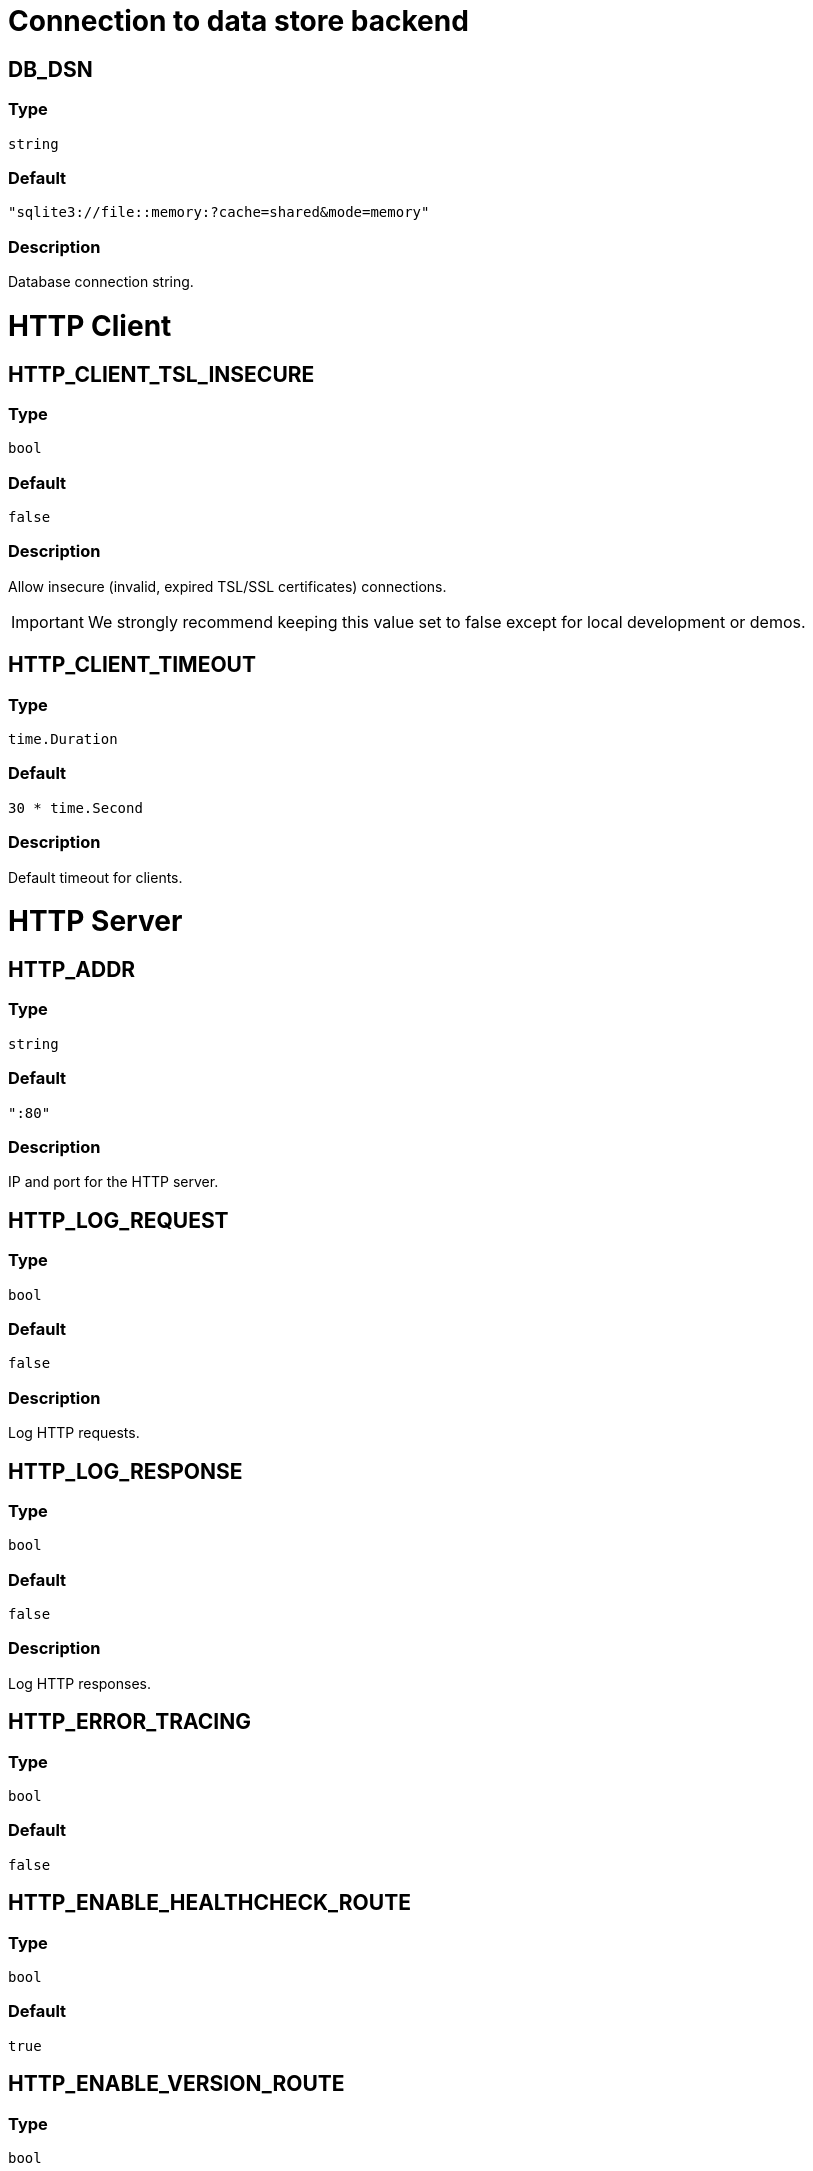 // This file is auto-generated.
//
// Changes to this file may cause incorrect behavior and will be lost if
// the code is regenerated.
//
// Definitions file that controls how this file is generated:
//  - pkg/options/DB.yaml
//  - pkg/options/HTTPClient.yaml
//  - pkg/options/HTTPServer.yaml
//  - pkg/options/SMTP.yaml
//  - pkg/options/actionLog.yaml
//  - pkg/options/auth.yaml
//  - pkg/options/corredor.yaml
//  - pkg/options/environment.yaml
//  - pkg/options/eventbus.yaml
//  - pkg/options/federation.yaml
//  - pkg/options/monitor.yaml
//  - pkg/options/objectStore.yaml
//  - pkg/options/provision.yaml
//  - pkg/options/sentry.yaml
//  - pkg/options/upgrade.yaml
//  - pkg/options/waitFor.yaml
//  - pkg/options/websocket.yaml


= Connection to data store backend

== *DB_DSN*

=== Type

`string`

=== Default

`"sqlite3://file::memory:?cache=shared&mode=memory"`

=== Description

Database connection string.

= HTTP Client

== *HTTP_CLIENT_TSL_INSECURE*

=== Type

`bool`

=== Default

`false`

=== Description

Allow insecure (invalid, expired TSL/SSL certificates) connections.

[IMPORTANT]
====
We strongly recommend keeping this value set to false except for local development or demos.
====

== *HTTP_CLIENT_TIMEOUT*

=== Type

`time.Duration`

=== Default

`30 * time.Second`

=== Description

Default timeout for clients.

= HTTP Server

== *HTTP_ADDR*

=== Type

`string`

=== Default

`":80"`

=== Description

IP and port for the HTTP server.

== *HTTP_LOG_REQUEST*

=== Type

`bool`

=== Default

`false`

=== Description

Log HTTP requests.

== *HTTP_LOG_RESPONSE*

=== Type

`bool`

=== Default

`false`

=== Description

Log HTTP responses.

== *HTTP_ERROR_TRACING*

=== Type

`bool`

=== Default

`false`


== *HTTP_ENABLE_HEALTHCHECK_ROUTE*

=== Type

`bool`

=== Default

`true`


== *HTTP_ENABLE_VERSION_ROUTE*

=== Type

`bool`

=== Default

`true`

=== Description

Enable `/version` route.

== *HTTP_ENABLE_DEBUG_ROUTE*

=== Type

`bool`

=== Default

`false`

=== Description

Enable `/debug` route.

== *HTTP_METRICS*

=== Type

`bool`

=== Default

`false`

=== Description

Enable (prometheus) metrics.

== *HTTP_METRICS_NAME*

=== Type

`string`

=== Default

`"corteza"`

=== Description

Name for metrics endpoint.

== *HTTP_METRICS_USERNAME*

=== Type

`string`

=== Default

`"metrics"`

=== Description

Username for the metrics endpoint.

== *HTTP_METRICS_PASSWORD*

=== Type

`string`

=== Default

`string(rand.Bytes(5))`

=== Description

Password for the metrics endpoint.

== *HTTP_REPORT_PANIC*

=== Type

`bool`

=== Default

`true`

=== Description

Report HTTP panic to Sentry.

== *HTTP_API_ENABLED*

=== Type

`bool`

=== Default

`true`


== *HTTP_API_BASE_URL*

=== Type

`string`


== *HTTP_WEBAPP_ENABLED*

=== Type

`bool`

=== Default

`false`


== *HTTP_WEBAPP_BASE_URL*

=== Type

`string`

=== Default

`"/"`


== *HTTP_WEBAPP_BASE_DIR*

=== Type

`string`

=== Default

`"webapp/public"`


== *HTTP_WEBAPP_LIST*

=== Type

`string`

=== Default

`"admin,auth,messaging,compose"`


= Email sending

Configure your local SMTP server or use one of the available providers

== *SMTP_HOST*

=== Type

`string`

=== Default

`"localhost"`

=== Description

The SMTP server hostname.

== *SMTP_PORT*

=== Type

`int`

=== Default

`25`

=== Description

The SMTP post.

== *SMTP_USER*

=== Type

`string`

=== Description

The SMTP username.

== *SMTP_PASS*

=== Type

`string`

=== Description

The SMTP password.

== *SMTP_FROM*

=== Type

`string`

=== Description

The SMTP `from` email parameter

== *SMTP_TLS_INSECURE*

=== Type

`bool`

=== Default

`false`

=== Description

Allow insecure (invalid, expired TLS certificates) connections.

== *SMTP_TLS_SERVER_NAME*

=== Type

`string`


= Actionlog

== *ACTIONLOG_ENABLED*

=== Type

`bool`

=== Default

`true`


== *ACTIONLOG_DEBUG*

=== Type

`bool`

=== Default

`false`


= Authentication

== *AUTH_JWT_SECRET*

=== Type

`string`

=== Description

Secret used for signing JWT tokens.

[IMPORTANT]
====
Make sure to provide a secret.
If you don't, a random value is assigned -- this causes all of the tokens to become invalid after a server restart.
====

== *AUTH_JWT_EXPIRY*

=== Type

`time.Duration`

=== Default

`time.Hour * 24 * 30`

=== Description

Experation time for the auth JWT tokens.

= Connection to Corredor

== *CORREDOR_ENABLED*

=== Type

`bool`

=== Default

`true`

=== Description

Enable/disable Corredor integration

== *CORREDOR_ADDR*

=== Type

`string`

=== Default

`"localhost:50051"`

=== Description

Hostname and port of the Corredor gRPC server.

== *CORREDOR_MAX_BACKOFF_DELAY*

=== Type

`time.Duration`

=== Default

`time.Minute`

=== Description

Max delay for backoff on connection.

== *CORREDOR_MAX_RECEIVE_MESSAGE_SIZE*

=== Type

`int`

=== Default

`2 << 23`

=== Description

Max message size that can be recived.

== *CORREDOR_DEFAULT_EXEC_TIMEOUT*

=== Type

`time.Duration`

=== Default

`time.Minute`


== *CORREDOR_LIST_TIMEOUT*

=== Type

`time.Duration`

=== Default

`time.Second * 2`


== *CORREDOR_LIST_REFRESH*

=== Type

`time.Duration`

=== Default

`time.Second * 5`


== *CORREDOR_RUN_AS_ENABLED*

=== Type

`bool`

=== Default

`true`


== *CORREDOR_CLIENT_CERTIFICATES_ENABLED*

=== Type

`bool`

=== Default

`false`


== *CORREDOR_CLIENT_CERTIFICATES_PATH*

=== Type

`string`

=== Default

`"/certs/corredor/client"`


== *CORREDOR_CLIENT_CERTIFICATES_CA*

=== Type

`string`

=== Default

`"ca.crt"`


== *CORREDOR_CLIENT_CERTIFICATES_PRIVATE*

=== Type

`string`

=== Default

`"private.key"`


== *CORREDOR_CLIENT_CERTIFICATES_PUBLIC*

=== Type

`string`

=== Default

`"public.crt"`


== *CORREDOR_CLIENT_CERTIFICATES_SERVER_NAME*

=== Type

`string`


= Environment

== *ENVIRONMENT*

=== Type

`string`

=== Default

`"production"`


= Events and scheduler

== *EVENTBUS_SCHEDULER_ENABLED*

=== Type

`bool`

=== Default

`true`

=== Description

Enable eventbus sheduler.

== *EVENTBUS_SCHEDULER_INTERVAL*

=== Type

`time.Duration`

=== Default

`time.Minute`

=== Description

Set time interval for `eventbus` scheduler.

= federation

== *FEDERATION_ENABLED*

=== Type

`bool`

=== Default

`false`

=== Description

Federation enabled on system, it toggles rest API endpoints, possibility to map modules in Compose and sync itself

== *FEDERATION_LABEL*

=== Type

`string`

=== Default

`"Federation label"`

=== Description

Federation label

== *FEDERATION_HOST*

=== Type

`string`

=== Default

`"Federation host"`

=== Description

Host that is used during node pairing, also included in invitation

== *FEDERATION_SYNC_STRUCTURE_MONITOR_INTERVAL*

=== Type

`time.Duration`

=== Default

`time.Minute * 2`

=== Description

Delay in seconds for structure sync

== *FEDERATION_SYNC_STRUCTURE_PAGE_SIZE*

=== Type

`int`

=== Default

`1`

=== Description

Bulk size in fetching for structure sync

== *FEDERATION_SYNC_DATA_MONITOR_INTERVAL*

=== Type

`time.Duration`

=== Default

`time.Second * 60`

=== Description

Delay in seconds for data sync

== *FEDERATION_SYNC_DATA_PAGE_SIZE*

=== Type

`int`

=== Default

`100`

=== Description

Bulk size in fetching for data sync

= Monitoring

== *MONITOR_INTERVAL*

=== Type

`time.Duration`

=== Default

`300 * time.Second`

=== Description

Output (log) interval for monitoring.

= Object (file) storage

The MinIO integration allows you to replace local storage with cloud storage. When configured, `STORAGE_PATH` is not needed.

== *STORAGE_PATH*

=== Type

`string`

=== Default

`"var/store"`

=== Description

Location where uploaded files are stored.

== *MINIO_ENDPOINT*

=== Type

`string`


== *MINIO_SECURE*

=== Type

`bool`

=== Default

`true`


== *MINIO_ACCESS_KEY*

=== Type

`string`


== *MINIO_SECRET_KEY*

=== Type

`string`


== *MINIO_SSEC_KEY*

=== Type

`string`


== *MINIO_BUCKET*

=== Type

`string`


== *MINIO_STRICT*

=== Type

`bool`

=== Default

`false`


= Provisioning

Provisioning allows you to configure a {PRODUCT_NAME} instance when deployed.
It occurs automatically after the {PRODUCT_NAME} server starts.

[IMPORTANT]
====
We recommend you to keep provisioning enabled as it simplifies version updates by updating the database and updating settings.

If you're doing local development or some debugging, you can disable this.
====

== *PROVISION_ALWAYS*

=== Type

`bool`

=== Default

`true`

=== Description

Controls if provision should run when the server starts.

== *PROVISION_PATH*

=== Type

`string`

=== Default

`"provision/*"`

=== Description

Colon seperated paths to config files for provisioning.

= Sentry monitoring

[NOTE]
====
These parameters help in the development and testing process.
When you are deploying to production, these should be disabled to improve performance and reduce storage usage.

You should configure external services such as Sentry or ELK to keep track of logs and error reports.
====

== *SENTRY_DSN*

=== Type

`string`

=== Description

Set to enable Sentry client.

== *SENTRY_DEBUG*

=== Type

`bool`

=== Description

Print out debugging information.

== *SENTRY_ATTACH_STACKTRACE*

=== Type

`bool`

=== Default

`true`

=== Description

Attach stacktraces

== *SENTRY_SAMPLE_RATE*

=== Type

`float32`

=== Description

Sample rate for event submission (0.0 - 1.0. defaults to 1.0)

== *SENTRY_MAX_BREADCRUMBS*

=== Type

`int`

=== Default

`0`

=== Description

Maximum number of bredcrumbs.

== *SENTRY_SERVERNAME*

=== Type

`string`

=== Description

Set reported Server name.

== *SENTRY_RELEASE*

=== Type

`string`

=== Default

`version.Version`

=== Description

Set reported Release.

== *SENTRY_DIST*

=== Type

`string`

=== Description

Set reported distribution.

== *SENTRY_ENVIRONMENT*

=== Type

`string`

=== Description

Set reported environment.

= Data store (database) upgrade

== *UPGRADE_DEBUG*

=== Type

`bool`

=== Default

`false`

=== Description

Enable/disable debug logging.
    To enable debug logging set `UPGRADE_DEBUG=true`.

== *UPGRADE_ALWAYS*

=== Type

`bool`

=== Default

`true`

=== Description

Controls if the upgradable systems should be upgraded when the server starts.

= Delay system startup

You can configure these options to defer API execution until another external (HTTP) service is up and running.

[ TIP ]
====
Delaying API execution can come in handy in complex setups where execution order is important.
====

== *WAIT_FOR*

=== Type

`time.Duration`

=== Default

`0`

=== Description

Delays API startup for the amount of time specified (10s, 2m...).
    This delay happens before service (`WAIT_FOR_SERVICES`) probing.

== *WAIT_FOR_STATUS_PAGE*

=== Type

`bool`

=== Default

`true`

=== Description

Show temporary status web page.

== *WAIT_FOR_SERVICES*

=== Type

`string`

=== Description

Space delimited list of hosts and/or URLs to probe.
    Host format: `host` or `host:443` (port will default to 80).

[NOTE]
====
Services are probed in parallel.
====

== *WAIT_FOR_SERVICES_TIMEOUT*

=== Type

`time.Duration`

=== Default

`time.Minute`

=== Description

Max time for each service probe.

== *WAIT_FOR_SERVICES_PROBE_TIMEOUT*

=== Type

`time.Duration`

=== Default

`time.Second * 30`

=== Description

Timeout for each service probe.

== *WAIT_FOR_SERVICES_PROBE_INTERVAL*

=== Type

`time.Duration`

=== Default

`time.Second * 5`

=== Description

Interval between service probes.

= Websocket server

== *WEBSOCKET_TIMEOUT*

=== Type

`time.Duration`

=== Default

`15 * time.Second`

=== Description

Time before `WsServer` gets timed out.

== *WEBSOCKET_PING_TIMEOUT*

=== Type

`time.Duration`

=== Default

`120 * time.Second`


== *WEBSOCKET_PING_PERIOD*

=== Type

`time.Duration`

=== Default

`((120 * time.Second) * 9) / 10`

